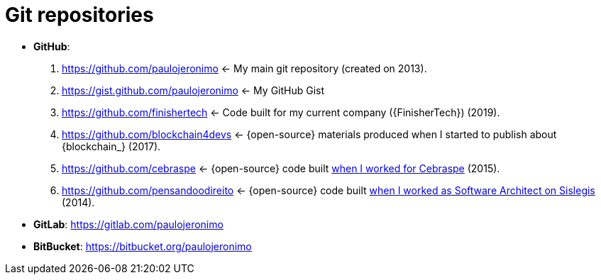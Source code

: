[[git-repositories]]
= Git repositories

* [[github]] *GitHub*:
. https://github.com/paulojeronimo <-
My main git repository (created on 2013).
. https://gist.github.com/paulojeronimo <- My GitHub Gist
. https://github.com/finishertech <-
Code built for my current company ({FinisherTech}) (2019).
. https://github.com/blockchain4devs <-
{open-source} materials produced when I started to publish about
{blockchain_} (2017).
. https://github.com/cebraspe <-
{open-source} code built
https://paulojeronimo.com/cv/en/resume.html#cebraspe[when I worked for
Cebraspe^] (2015).
. https://github.com/pensandoodireito <-
{open-source} code built
https://paulojeronimo.com/cv/en/resume.html#ministerio-da-justica[when I
worked as Software Architect on Sislegis^] (2014).
* [[gitlab]] *GitLab*: https://gitlab.com/paulojeronimo
* [[bitbucket]] *BitBucket*: https://bitbucket.org/paulojeronimo
